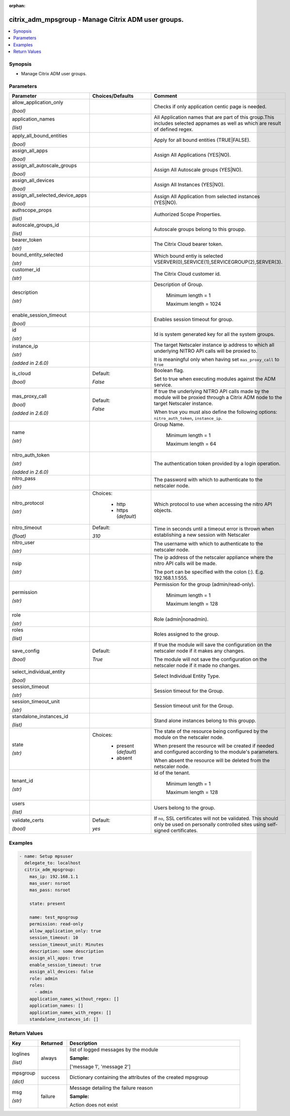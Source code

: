 :orphan:

.. _citrix_adm_mpsgroup_module:

citrix_adm_mpsgroup - Manage Citrix ADM user groups.
++++++++++++++++++++++++++++++++++++++++++++++++++++

.. versionadded:: 1.0.0

.. contents::
   :local:
   :depth: 2

Synopsis
--------
- Manage Citrix ADM user groups.




Parameters
----------

.. list-table::
    :widths: 10 10 60
    :header-rows: 1

    * - Parameter
      - Choices/Defaults
      - Comment
    * - allow_application_only

        *(bool)*
      -
      - Checks if only application centic page is needed.
    * - application_names

        *(list)*
      -
      - All Application names that are part of this group.This includes selected appnames as well as which are result of defined regex.
    * - apply_all_bound_entities

        *(bool)*
      -
      - Apply for all bound entities (TRUE|FALSE).
    * - assign_all_apps

        *(bool)*
      -
      - Assign All Applications (YES|NO).
    * - assign_all_autoscale_groups

        *(bool)*
      -
      - Assign All Autoscale groups (YES|NO).
    * - assign_all_devices

        *(bool)*
      -
      - Assign All Instances (YES|NO).
    * - assign_all_selected_device_apps

        *(bool)*
      -
      - Assign All Application from selected instances (YES|NO).
    * - authscope_props

        *(list)*
      -
      - Authorized Scope Properties.
    * - autoscale_groups_id

        *(list)*
      -
      - Autoscale groups belong to this groupp.
    * - bearer_token

        *(str)*
      -
      - The Citrix Cloud bearer token.
    * - bound_entity_selected

        *(str)*
      -
      - Which bound entiy is selected VSERVER(0),SERVICE(1),SERVICEGROUP(2),SERVER(3).
    * - customer_id

        *(str)*
      -
      - The Citrix Cloud customer id.
    * - description

        *(str)*
      -
      - Description of Group.

         Minimum length =  1

         Maximum length =  1024
    * - enable_session_timeout

        *(bool)*
      -
      - Enables session timeout for group.
    * - id

        *(str)*
      -
      - Id is system generated key for all the system groups.
    * - instance_ip

        *(str)*

        *(added in 2.6.0)*
      -
      - The target Netscaler instance ip address to which all underlying NITRO API calls will be proxied to.

        It is meaningful only when having set ``mas_proxy_call`` to ``true``
    * - is_cloud

        *(bool)*
      - Default:

        *False*
      - Boolean flag.

        Set to true when executing modules against the ADM service.
    * - mas_proxy_call

        *(bool)*

        *(added in 2.6.0)*
      - Default:

        *False*
      - If true the underlying NITRO API calls made by the module will be proxied through a Citrix ADM node to the target Netscaler instance.

        When true you must also define the following options: ``nitro_auth_token``, ``instance_ip``.
    * - name

        *(str)*
      -
      - Group Name.

         Minimum length =  1

         Maximum length =  64
    * - nitro_auth_token

        *(str)*

        *(added in 2.6.0)*
      -
      - The authentication token provided by a login operation.
    * - nitro_pass

        *(str)*
      -
      - The password with which to authenticate to the netscaler node.
    * - nitro_protocol

        *(str)*
      - Choices:

          - http
          - https (*default*)
      - Which protocol to use when accessing the nitro API objects.
    * - nitro_timeout

        *(float)*
      - Default:

        *310*
      - Time in seconds until a timeout error is thrown when establishing a new session with Netscaler
    * - nitro_user

        *(str)*
      -
      - The username with which to authenticate to the netscaler node.
    * - nsip

        *(str)*
      -
      - The ip address of the netscaler appliance where the nitro API calls will be made.

        The port can be specified with the colon (:). E.g. 192.168.1.1:555.
    * - permission

        *(str)*
      -
      - Permission for the group (admin/read-only).

         Minimum length =  1

         Maximum length =  128
    * - role

        *(str)*
      -
      - Role (admin|nonadmin).
    * - roles

        *(list)*
      -
      - Roles assigned to the group.
    * - save_config

        *(bool)*
      - Default:

        *True*
      - If true the module will save the configuration on the netscaler node if it makes any changes.

        The module will not save the configuration on the netscaler node if it made no changes.
    * - select_individual_entity

        *(bool)*
      -
      - Select Individual Entity Type.
    * - session_timeout

        *(str)*
      -
      - Session timeout for the Group.
    * - session_timeout_unit

        *(str)*
      -
      - Session timeout unit for the Group.
    * - standalone_instances_id

        *(list)*
      -
      - Stand alone instances belong to this groupp.
    * - state

        *(str)*
      - Choices:

          - present (*default*)
          - absent
      - The state of the resource being configured by the module on the netscaler node.

        When present the resource will be created if needed and configured according to the module's parameters.

        When absent the resource will be deleted from the netscaler node.
    * - tenant_id

        *(str)*
      -
      - Id of the tenant.

         Minimum length =  1

         Maximum length =  128
    * - users

        *(list)*
      -
      - Users belong to the group.
    * - validate_certs

        *(bool)*
      - Default:

        *yes*
      - If ``no``, SSL certificates will not be validated. This should only be used on personally controlled sites using self-signed certificates.



Examples
--------

.. code-block:: yaml+jinja
    
    - name: Setup mpsuser
      delegate_to: localhost
      citrix_adm_mpsgroup:
        mas_ip: 192.168.1.1
        mas_user: nsroot
        mas_pass: nsroot
    
        state: present
    
        name: test_mpsgroup
        permission: read-only
        allow_application_only: true
        session_timeout: 10
        session_timeout_unit: Minutes
        description: some description
        assign_all_apps: true
        enable_session_timeout: true
        assign_all_devices: false
        role: admin
        roles:
          - admin
        application_names_without_regex: []
        application_names: []
        application_names_with_regex: []
        standalone_instances_id: []


Return Values
-------------
.. list-table::
    :widths: 10 10 60
    :header-rows: 1

    * - Key
      - Returned
      - Description
    * - loglines

        *(list)*
      - always
      - list of logged messages by the module

        **Sample:**

        ['message 1', 'message 2']
    * - mpsgroup

        *(dict)*
      - success
      - Dictionary containing the attributes of the created mpsgroup
    * - msg

        *(str)*
      - failure
      - Message detailing the failure reason

        **Sample:**

        Action does not exist
